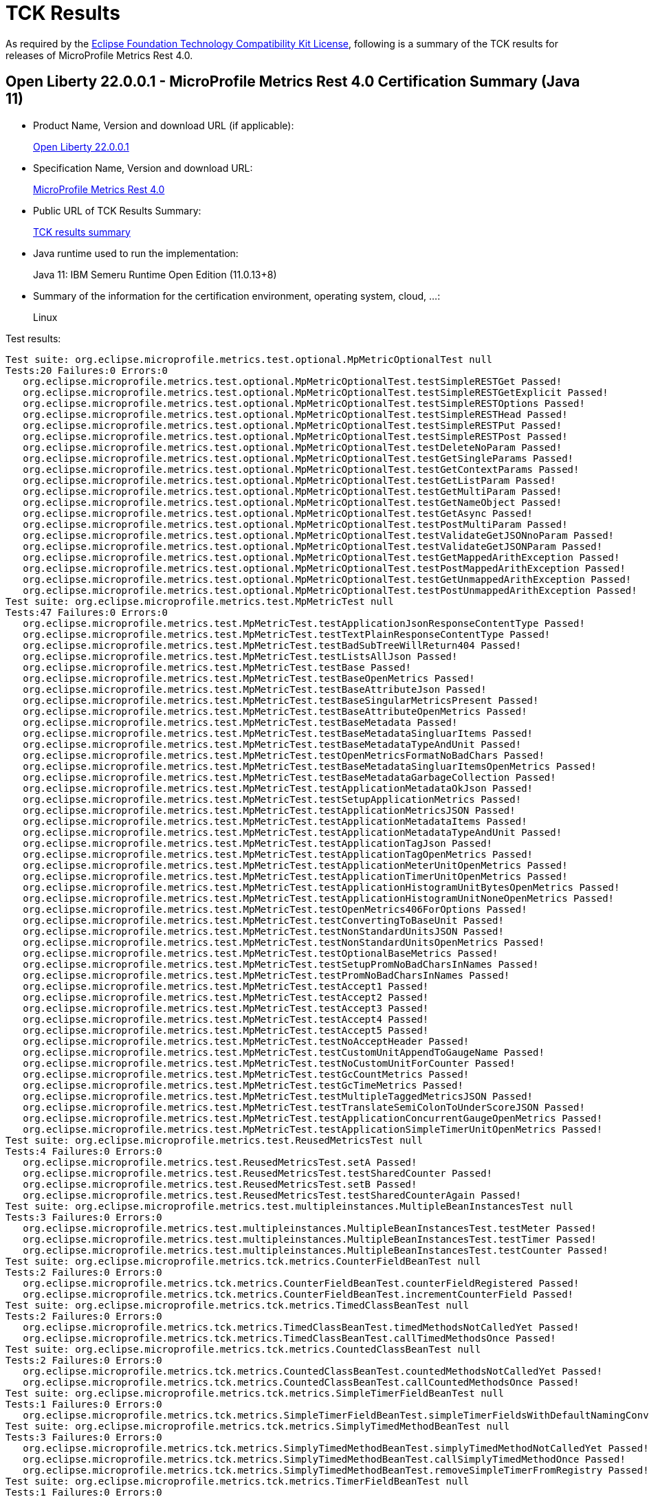 :page-layout: certification 
= TCK Results

As required by the https://www.eclipse.org/legal/tck.php[Eclipse Foundation Technology Compatibility Kit License], following is a summary of the TCK results for releases of MicroProfile Metrics Rest 4.0.

== Open Liberty 22.0.0.1 - MicroProfile Metrics Rest 4.0 Certification Summary (Java 11)

* Product Name, Version and download URL (if applicable):
+
https://repo1.maven.org/maven2/io/openliberty/openliberty-runtime/22.0.0.1/openliberty-runtime-22.0.0.1.zip[Open Liberty 22.0.0.1]
* Specification Name, Version and download URL:
+
link:https://download.eclipse.org/microprofile/microprofile-metrics-4.0/microprofile-metrics-spec-4.0.html[MicroProfile Metrics Rest 4.0]

* Public URL of TCK Results Summary:
+
link:22.0.0.1-java11-TCKResults.html[TCK results summary]

* Java runtime used to run the implementation:
+
Java 11: IBM Semeru Runtime Open Edition (11.0.13+8)

* Summary of the information for the certification environment, operating system, cloud, ...:
+
Linux

Test results:

[source,xml]
----
Test suite: org.eclipse.microprofile.metrics.test.optional.MpMetricOptionalTest null
Tests:20 Failures:0 Errors:0
   org.eclipse.microprofile.metrics.test.optional.MpMetricOptionalTest.testSimpleRESTGet Passed!
   org.eclipse.microprofile.metrics.test.optional.MpMetricOptionalTest.testSimpleRESTGetExplicit Passed!
   org.eclipse.microprofile.metrics.test.optional.MpMetricOptionalTest.testSimpleRESTOptions Passed!
   org.eclipse.microprofile.metrics.test.optional.MpMetricOptionalTest.testSimpleRESTHead Passed!
   org.eclipse.microprofile.metrics.test.optional.MpMetricOptionalTest.testSimpleRESTPut Passed!
   org.eclipse.microprofile.metrics.test.optional.MpMetricOptionalTest.testSimpleRESTPost Passed!
   org.eclipse.microprofile.metrics.test.optional.MpMetricOptionalTest.testDeleteNoParam Passed!
   org.eclipse.microprofile.metrics.test.optional.MpMetricOptionalTest.testGetSingleParams Passed!
   org.eclipse.microprofile.metrics.test.optional.MpMetricOptionalTest.testGetContextParams Passed!
   org.eclipse.microprofile.metrics.test.optional.MpMetricOptionalTest.testGetListParam Passed!
   org.eclipse.microprofile.metrics.test.optional.MpMetricOptionalTest.testGetMultiParam Passed!
   org.eclipse.microprofile.metrics.test.optional.MpMetricOptionalTest.testGetNameObject Passed!
   org.eclipse.microprofile.metrics.test.optional.MpMetricOptionalTest.testGetAsync Passed!
   org.eclipse.microprofile.metrics.test.optional.MpMetricOptionalTest.testPostMultiParam Passed!
   org.eclipse.microprofile.metrics.test.optional.MpMetricOptionalTest.testValidateGetJSONnoParam Passed!
   org.eclipse.microprofile.metrics.test.optional.MpMetricOptionalTest.testValidateGetJSONParam Passed!
   org.eclipse.microprofile.metrics.test.optional.MpMetricOptionalTest.testGetMappedArithException Passed!
   org.eclipse.microprofile.metrics.test.optional.MpMetricOptionalTest.testPostMappedArithException Passed!
   org.eclipse.microprofile.metrics.test.optional.MpMetricOptionalTest.testGetUnmappedArithException Passed!
   org.eclipse.microprofile.metrics.test.optional.MpMetricOptionalTest.testPostUnmappedArithException Passed!
Test suite: org.eclipse.microprofile.metrics.test.MpMetricTest null
Tests:47 Failures:0 Errors:0
   org.eclipse.microprofile.metrics.test.MpMetricTest.testApplicationJsonResponseContentType Passed!
   org.eclipse.microprofile.metrics.test.MpMetricTest.testTextPlainResponseContentType Passed!
   org.eclipse.microprofile.metrics.test.MpMetricTest.testBadSubTreeWillReturn404 Passed!
   org.eclipse.microprofile.metrics.test.MpMetricTest.testListsAllJson Passed!
   org.eclipse.microprofile.metrics.test.MpMetricTest.testBase Passed!
   org.eclipse.microprofile.metrics.test.MpMetricTest.testBaseOpenMetrics Passed!
   org.eclipse.microprofile.metrics.test.MpMetricTest.testBaseAttributeJson Passed!
   org.eclipse.microprofile.metrics.test.MpMetricTest.testBaseSingularMetricsPresent Passed!
   org.eclipse.microprofile.metrics.test.MpMetricTest.testBaseAttributeOpenMetrics Passed!
   org.eclipse.microprofile.metrics.test.MpMetricTest.testBaseMetadata Passed!
   org.eclipse.microprofile.metrics.test.MpMetricTest.testBaseMetadataSingluarItems Passed!
   org.eclipse.microprofile.metrics.test.MpMetricTest.testBaseMetadataTypeAndUnit Passed!
   org.eclipse.microprofile.metrics.test.MpMetricTest.testOpenMetricsFormatNoBadChars Passed!
   org.eclipse.microprofile.metrics.test.MpMetricTest.testBaseMetadataSingluarItemsOpenMetrics Passed!
   org.eclipse.microprofile.metrics.test.MpMetricTest.testBaseMetadataGarbageCollection Passed!
   org.eclipse.microprofile.metrics.test.MpMetricTest.testApplicationMetadataOkJson Passed!
   org.eclipse.microprofile.metrics.test.MpMetricTest.testSetupApplicationMetrics Passed!
   org.eclipse.microprofile.metrics.test.MpMetricTest.testApplicationMetricsJSON Passed!
   org.eclipse.microprofile.metrics.test.MpMetricTest.testApplicationMetadataItems Passed!
   org.eclipse.microprofile.metrics.test.MpMetricTest.testApplicationMetadataTypeAndUnit Passed!
   org.eclipse.microprofile.metrics.test.MpMetricTest.testApplicationTagJson Passed!
   org.eclipse.microprofile.metrics.test.MpMetricTest.testApplicationTagOpenMetrics Passed!
   org.eclipse.microprofile.metrics.test.MpMetricTest.testApplicationMeterUnitOpenMetrics Passed!
   org.eclipse.microprofile.metrics.test.MpMetricTest.testApplicationTimerUnitOpenMetrics Passed!
   org.eclipse.microprofile.metrics.test.MpMetricTest.testApplicationHistogramUnitBytesOpenMetrics Passed!
   org.eclipse.microprofile.metrics.test.MpMetricTest.testApplicationHistogramUnitNoneOpenMetrics Passed!
   org.eclipse.microprofile.metrics.test.MpMetricTest.testOpenMetrics406ForOptions Passed!
   org.eclipse.microprofile.metrics.test.MpMetricTest.testConvertingToBaseUnit Passed!
   org.eclipse.microprofile.metrics.test.MpMetricTest.testNonStandardUnitsJSON Passed!
   org.eclipse.microprofile.metrics.test.MpMetricTest.testNonStandardUnitsOpenMetrics Passed!
   org.eclipse.microprofile.metrics.test.MpMetricTest.testOptionalBaseMetrics Passed!
   org.eclipse.microprofile.metrics.test.MpMetricTest.testSetupPromNoBadCharsInNames Passed!
   org.eclipse.microprofile.metrics.test.MpMetricTest.testPromNoBadCharsInNames Passed!
   org.eclipse.microprofile.metrics.test.MpMetricTest.testAccept1 Passed!
   org.eclipse.microprofile.metrics.test.MpMetricTest.testAccept2 Passed!
   org.eclipse.microprofile.metrics.test.MpMetricTest.testAccept3 Passed!
   org.eclipse.microprofile.metrics.test.MpMetricTest.testAccept4 Passed!
   org.eclipse.microprofile.metrics.test.MpMetricTest.testAccept5 Passed!
   org.eclipse.microprofile.metrics.test.MpMetricTest.testNoAcceptHeader Passed!
   org.eclipse.microprofile.metrics.test.MpMetricTest.testCustomUnitAppendToGaugeName Passed!
   org.eclipse.microprofile.metrics.test.MpMetricTest.testNoCustomUnitForCounter Passed!
   org.eclipse.microprofile.metrics.test.MpMetricTest.testGcCountMetrics Passed!
   org.eclipse.microprofile.metrics.test.MpMetricTest.testGcTimeMetrics Passed!
   org.eclipse.microprofile.metrics.test.MpMetricTest.testMultipleTaggedMetricsJSON Passed!
   org.eclipse.microprofile.metrics.test.MpMetricTest.testTranslateSemiColonToUnderScoreJSON Passed!
   org.eclipse.microprofile.metrics.test.MpMetricTest.testApplicationConcurrentGaugeOpenMetrics Passed!
   org.eclipse.microprofile.metrics.test.MpMetricTest.testApplicationSimpleTimerUnitOpenMetrics Passed!
Test suite: org.eclipse.microprofile.metrics.test.ReusedMetricsTest null
Tests:4 Failures:0 Errors:0
   org.eclipse.microprofile.metrics.test.ReusedMetricsTest.setA Passed!
   org.eclipse.microprofile.metrics.test.ReusedMetricsTest.testSharedCounter Passed!
   org.eclipse.microprofile.metrics.test.ReusedMetricsTest.setB Passed!
   org.eclipse.microprofile.metrics.test.ReusedMetricsTest.testSharedCounterAgain Passed!
Test suite: org.eclipse.microprofile.metrics.test.multipleinstances.MultipleBeanInstancesTest null
Tests:3 Failures:0 Errors:0
   org.eclipse.microprofile.metrics.test.multipleinstances.MultipleBeanInstancesTest.testMeter Passed!
   org.eclipse.microprofile.metrics.test.multipleinstances.MultipleBeanInstancesTest.testTimer Passed!
   org.eclipse.microprofile.metrics.test.multipleinstances.MultipleBeanInstancesTest.testCounter Passed!
Test suite: org.eclipse.microprofile.metrics.tck.metrics.CounterFieldBeanTest null
Tests:2 Failures:0 Errors:0
   org.eclipse.microprofile.metrics.tck.metrics.CounterFieldBeanTest.counterFieldRegistered Passed!
   org.eclipse.microprofile.metrics.tck.metrics.CounterFieldBeanTest.incrementCounterField Passed!
Test suite: org.eclipse.microprofile.metrics.tck.metrics.TimedClassBeanTest null
Tests:2 Failures:0 Errors:0
   org.eclipse.microprofile.metrics.tck.metrics.TimedClassBeanTest.timedMethodsNotCalledYet Passed!
   org.eclipse.microprofile.metrics.tck.metrics.TimedClassBeanTest.callTimedMethodsOnce Passed!
Test suite: org.eclipse.microprofile.metrics.tck.metrics.CountedClassBeanTest null
Tests:2 Failures:0 Errors:0
   org.eclipse.microprofile.metrics.tck.metrics.CountedClassBeanTest.countedMethodsNotCalledYet Passed!
   org.eclipse.microprofile.metrics.tck.metrics.CountedClassBeanTest.callCountedMethodsOnce Passed!
Test suite: org.eclipse.microprofile.metrics.tck.metrics.SimpleTimerFieldBeanTest null
Tests:1 Failures:0 Errors:0
   org.eclipse.microprofile.metrics.tck.metrics.SimpleTimerFieldBeanTest.simpleTimerFieldsWithDefaultNamingConvention Passed!
Test suite: org.eclipse.microprofile.metrics.tck.metrics.SimplyTimedMethodBeanTest null
Tests:3 Failures:0 Errors:0
   org.eclipse.microprofile.metrics.tck.metrics.SimplyTimedMethodBeanTest.simplyTimedMethodNotCalledYet Passed!
   org.eclipse.microprofile.metrics.tck.metrics.SimplyTimedMethodBeanTest.callSimplyTimedMethodOnce Passed!
   org.eclipse.microprofile.metrics.tck.metrics.SimplyTimedMethodBeanTest.removeSimpleTimerFromRegistry Passed!
Test suite: org.eclipse.microprofile.metrics.tck.metrics.TimerFieldBeanTest null
Tests:1 Failures:0 Errors:0
   org.eclipse.microprofile.metrics.tck.metrics.TimerFieldBeanTest.timerFieldsWithDefaultNamingConvention Passed!
Test suite: org.eclipse.microprofile.metrics.tck.metrics.MeteredConstructorBeanTest null
Tests:1 Failures:0 Errors:0
   org.eclipse.microprofile.metrics.tck.metrics.MeteredConstructorBeanTest.meteredConstructorCalled Passed!
Test suite: org.eclipse.microprofile.metrics.tck.metrics.SimplyTimedConstructorBeanTest null
Tests:1 Failures:0 Errors:0
   org.eclipse.microprofile.metrics.tck.metrics.SimplyTimedConstructorBeanTest.simpleTimerConstructorCalled Passed!
Test suite: org.eclipse.microprofile.metrics.tck.metrics.TimedConstructorBeanTest null
Tests:1 Failures:0 Errors:0
   org.eclipse.microprofile.metrics.tck.metrics.TimedConstructorBeanTest.timedConstructorCalled Passed!
Test suite: org.eclipse.microprofile.metrics.tck.metrics.MeterTest null
Tests:2 Failures:0 Errors:0
   org.eclipse.microprofile.metrics.tck.metrics.MeterTest.testCount Passed!
   org.eclipse.microprofile.metrics.tck.metrics.MeterTest.testRates Passed!
Test suite: org.eclipse.microprofile.metrics.tck.metrics.SimplyTimedMethodBeanLookupTest null
Tests:3 Failures:0 Errors:0
   org.eclipse.microprofile.metrics.tck.metrics.SimplyTimedMethodBeanLookupTest.simplyTimedMethodNotCalledYet Passed!
   org.eclipse.microprofile.metrics.tck.metrics.SimplyTimedMethodBeanLookupTest.callSimplyTimedMethodOnce Passed!
   org.eclipse.microprofile.metrics.tck.metrics.SimplyTimedMethodBeanLookupTest.removeSimplyTimedFromRegistry Passed!
Test suite: org.eclipse.microprofile.metrics.tck.metrics.ConcreteExtendedTimedBeanTest null
Tests:4 Failures:0 Errors:0
   org.eclipse.microprofile.metrics.tck.metrics.ConcreteExtendedTimedBeanTest.timedMethodNotCalledYet Passed!
   org.eclipse.microprofile.metrics.tck.metrics.ConcreteExtendedTimedBeanTest.extendedTimedMethodNotCalledYet Passed!
   org.eclipse.microprofile.metrics.tck.metrics.ConcreteExtendedTimedBeanTest.callTimedMethodOnce Passed!
   org.eclipse.microprofile.metrics.tck.metrics.ConcreteExtendedTimedBeanTest.callExtendedTimedMethodOnce Passed!
Test suite: org.eclipse.microprofile.metrics.tck.metrics.MeteredMethodBeanTest null
Tests:3 Failures:0 Errors:0
   org.eclipse.microprofile.metrics.tck.metrics.MeteredMethodBeanTest.meteredMethodNotCalledYet Passed!
   org.eclipse.microprofile.metrics.tck.metrics.MeteredMethodBeanTest.callMeteredMethodOnce Passed!
   org.eclipse.microprofile.metrics.tck.metrics.MeteredMethodBeanTest.removeMeterFromRegistry Passed!
Test suite: org.eclipse.microprofile.metrics.tck.metrics.HistogramFieldBeanTest null
Tests:2 Failures:0 Errors:0
   org.eclipse.microprofile.metrics.tck.metrics.HistogramFieldBeanTest.histogramFieldRegistered Passed!
   org.eclipse.microprofile.metrics.tck.metrics.HistogramFieldBeanTest.updateHistogramField Passed!
Test suite: org.eclipse.microprofile.metrics.tck.metrics.ConcurrentGaugedMethodBeanTest null
Tests:4 Failures:0 Errors:0
   org.eclipse.microprofile.metrics.tck.metrics.ConcurrentGaugedMethodBeanTest.countedMethodNotCalledYet Passed!
   org.eclipse.microprofile.metrics.tck.metrics.ConcurrentGaugedMethodBeanTest.metricInjectionIntoTest Passed!
   org.eclipse.microprofile.metrics.tck.metrics.ConcurrentGaugedMethodBeanTest.callCountedMethodOnce Passed!
   org.eclipse.microprofile.metrics.tck.metrics.ConcurrentGaugedMethodBeanTest.removeCounterFromRegistry Passed!
Test suite: org.eclipse.microprofile.metrics.tck.metrics.ConcreteTimedBeanTest null
Tests:4 Failures:0 Errors:0
   org.eclipse.microprofile.metrics.tck.metrics.ConcreteTimedBeanTest.timedMethodNotCalledYet Passed!
   org.eclipse.microprofile.metrics.tck.metrics.ConcreteTimedBeanTest.extendedTimedMethodNotCalledYet Passed!
   org.eclipse.microprofile.metrics.tck.metrics.ConcreteTimedBeanTest.callTimedMethodOnce Passed!
   org.eclipse.microprofile.metrics.tck.metrics.ConcreteTimedBeanTest.callExtendedTimedMethodOnce Passed!
Test suite: org.eclipse.microprofile.metrics.tck.metrics.CountedMethodBeanTest null
Tests:4 Failures:0 Errors:0
   org.eclipse.microprofile.metrics.tck.metrics.CountedMethodBeanTest.countedMethodNotCalledYet Passed!
   org.eclipse.microprofile.metrics.tck.metrics.CountedMethodBeanTest.metricInjectionIntoTest Passed!
   org.eclipse.microprofile.metrics.tck.metrics.CountedMethodBeanTest.callCountedMethodOnce Passed!
   org.eclipse.microprofile.metrics.tck.metrics.CountedMethodBeanTest.removeCounterFromRegistry Passed!
Test suite: org.eclipse.microprofile.metrics.tck.metrics.TimedMethodBeanLookupTest null
Tests:3 Failures:0 Errors:0
   org.eclipse.microprofile.metrics.tck.metrics.TimedMethodBeanLookupTest.timedMethodNotCalledYet Passed!
   org.eclipse.microprofile.metrics.tck.metrics.TimedMethodBeanLookupTest.callTimedMethodOnce Passed!
   org.eclipse.microprofile.metrics.tck.metrics.TimedMethodBeanLookupTest.removeTimerFromRegistry Passed!
Test suite: org.eclipse.microprofile.metrics.tck.metrics.ConcurrentGaugedConstructorBeanTest null
Tests:1 Failures:0 Errors:0
   org.eclipse.microprofile.metrics.tck.metrics.ConcurrentGaugedConstructorBeanTest.countedConstructorCalled Passed!
Test suite: org.eclipse.microprofile.metrics.tck.metrics.SimplyTimedClassBeanTest null
Tests:2 Failures:0 Errors:0
   org.eclipse.microprofile.metrics.tck.metrics.SimplyTimedClassBeanTest.simplyTimedMethodsNotCalledYet Passed!
   org.eclipse.microprofile.metrics.tck.metrics.SimplyTimedClassBeanTest.callSimplyTimedMethodsOnce Passed!
Test suite: org.eclipse.microprofile.metrics.tck.metrics.GaugeTest null
Tests:1 Failures:0 Errors:0
   org.eclipse.microprofile.metrics.tck.metrics.GaugeTest.testManualGauge Passed!
Test suite: org.eclipse.microprofile.metrics.tck.metrics.OverloadedTimedMethodBeanTest null
Tests:2 Failures:0 Errors:0
   org.eclipse.microprofile.metrics.tck.metrics.OverloadedTimedMethodBeanTest.overloadedTimedMethodNotCalledYet Passed!
   org.eclipse.microprofile.metrics.tck.metrics.OverloadedTimedMethodBeanTest.callOverloadedTimedMethodOnce Passed!
Test suite: org.eclipse.microprofile.metrics.tck.metrics.SimpleTimerFunctionalTest null
Tests:1 Failures:0 Errors:0
   org.eclipse.microprofile.metrics.tck.metrics.SimpleTimerFunctionalTest.testMinMaxEqual Passed!
Test suite: org.eclipse.microprofile.metrics.tck.metrics.ConcurrentGaugeFunctionalTest null
Tests:2 Failures:0 Errors:0
   org.eclipse.microprofile.metrics.tck.metrics.ConcurrentGaugeFunctionalTest.testMinMax Passed!
   org.eclipse.microprofile.metrics.tck.metrics.ConcurrentGaugeFunctionalTest.testConcurrentInvocations Passed!
Test suite: org.eclipse.microprofile.metrics.tck.metrics.ConcurrentGaugeTest null
Tests:3 Failures:0 Errors:0
   org.eclipse.microprofile.metrics.tck.metrics.ConcurrentGaugeTest.getCountTest Passed!
   org.eclipse.microprofile.metrics.tck.metrics.ConcurrentGaugeTest.incrementTest Passed!
   org.eclipse.microprofile.metrics.tck.metrics.ConcurrentGaugeTest.decrementTest Passed!
Test suite: org.eclipse.microprofile.metrics.tck.metrics.DefaultNameMetricMethodBeanTest null
Tests:1 Failures:0 Errors:0
   org.eclipse.microprofile.metrics.tck.metrics.DefaultNameMetricMethodBeanTest.metricMethodsWithDefaultNamingConvention Passed!
Test suite: org.eclipse.microprofile.metrics.tck.metrics.TimerTest null
Tests:17 Failures:0 Errors:0
   org.eclipse.microprofile.metrics.tck.metrics.TimerTest.testSnapshot99thPercentile Passed!
   org.eclipse.microprofile.metrics.tck.metrics.TimerTest.testSnapshotMax Passed!
   org.eclipse.microprofile.metrics.tck.metrics.TimerTest.testSnapshotMin Passed!
   org.eclipse.microprofile.metrics.tck.metrics.TimerTest.testSnapshot98thPercentile Passed!
   org.eclipse.microprofile.metrics.tck.metrics.TimerTest.testSnapshotMean Passed!
   org.eclipse.microprofile.metrics.tck.metrics.TimerTest.testSnapshotSize Passed!
   org.eclipse.microprofile.metrics.tck.metrics.TimerTest.testSnapshot95thPercentile Passed!
   org.eclipse.microprofile.metrics.tck.metrics.TimerTest.testSnapshotMedian Passed!
   org.eclipse.microprofile.metrics.tck.metrics.TimerTest.testSnapshotStdDev Passed!
   org.eclipse.microprofile.metrics.tck.metrics.TimerTest.testSnapshotValues Passed!
   org.eclipse.microprofile.metrics.tck.metrics.TimerTest.testSnapshot999thPercentile Passed!
   org.eclipse.microprofile.metrics.tck.metrics.TimerTest.testSnapshot75thPercentile Passed!
   org.eclipse.microprofile.metrics.tck.metrics.TimerTest.testRate Passed!
   org.eclipse.microprofile.metrics.tck.metrics.TimerTest.testTime Passed!
   org.eclipse.microprofile.metrics.tck.metrics.TimerTest.testTimerRegistry Passed!
   org.eclipse.microprofile.metrics.tck.metrics.TimerTest.timesCallableInstances Passed!
   org.eclipse.microprofile.metrics.tck.metrics.TimerTest.timesRunnableInstances Passed!
Test suite: org.eclipse.microprofile.metrics.tck.metrics.TimedMethodBeanTest null
Tests:3 Failures:0 Errors:0
   org.eclipse.microprofile.metrics.tck.metrics.TimedMethodBeanTest.timedMethodNotCalledYet Passed!
   org.eclipse.microprofile.metrics.tck.metrics.TimedMethodBeanTest.callTimedMethodOnce Passed!
   org.eclipse.microprofile.metrics.tck.metrics.TimedMethodBeanTest.removeTimerFromRegistry Passed!
Test suite: org.eclipse.microprofile.metrics.tck.metrics.MultipleMetricsMethodBeanTest null
Tests:2 Failures:0 Errors:0
   org.eclipse.microprofile.metrics.tck.metrics.MultipleMetricsMethodBeanTest.metricsMethodNotCalledYet Passed!
   org.eclipse.microprofile.metrics.tck.metrics.MultipleMetricsMethodBeanTest.callMetricsMethodOnce Passed!
Test suite: org.eclipse.microprofile.metrics.tck.metrics.CounterTest null
Tests:3 Failures:0 Errors:0
   org.eclipse.microprofile.metrics.tck.metrics.CounterTest.getCountTest Passed!
   org.eclipse.microprofile.metrics.tck.metrics.CounterTest.incrementTest Passed!
   org.eclipse.microprofile.metrics.tck.metrics.CounterTest.incrementLongTest Passed!
Test suite: org.eclipse.microprofile.metrics.tck.metrics.ConcurrentGaugedClassBeanTest null
Tests:2 Failures:0 Errors:0
   org.eclipse.microprofile.metrics.tck.metrics.ConcurrentGaugedClassBeanTest.countedMethodsNotCalledYet Passed!
   org.eclipse.microprofile.metrics.tck.metrics.ConcurrentGaugedClassBeanTest.callCountedMethodsOnce Passed!
Test suite: org.eclipse.microprofile.metrics.tck.metrics.MultipleMetricsConstructorBeanTest null
Tests:1 Failures:0 Errors:0
   org.eclipse.microprofile.metrics.tck.metrics.MultipleMetricsConstructorBeanTest.metricsConstructorCalled Passed!
Test suite: org.eclipse.microprofile.metrics.tck.metrics.CountedMethodTagBeanTest null
Tests:2 Failures:0 Errors:0
   org.eclipse.microprofile.metrics.tck.metrics.CountedMethodTagBeanTest.counterTagMethodsRegistered Passed!
   org.eclipse.microprofile.metrics.tck.metrics.CountedMethodTagBeanTest.countedTagMethodNotCalledYet Passed!
Test suite: org.eclipse.microprofile.metrics.tck.metrics.MeteredClassBeanTest null
Tests:2 Failures:0 Errors:0
   org.eclipse.microprofile.metrics.tck.metrics.MeteredClassBeanTest.meteredMethodsNotCalledYet Passed!
   org.eclipse.microprofile.metrics.tck.metrics.MeteredClassBeanTest.callMeteredMethodsOnce Passed!
Test suite: org.eclipse.microprofile.metrics.tck.metrics.HistogramTest null
Tests:15 Failures:0 Errors:0
   org.eclipse.microprofile.metrics.tck.metrics.HistogramTest.testSum Passed!
   org.eclipse.microprofile.metrics.tck.metrics.HistogramTest.testCount Passed!
   org.eclipse.microprofile.metrics.tck.metrics.HistogramTest.testSnapshot99thPercentile Passed!
   org.eclipse.microprofile.metrics.tck.metrics.HistogramTest.testSnapshotMax Passed!
   org.eclipse.microprofile.metrics.tck.metrics.HistogramTest.testSnapshotMin Passed!
   org.eclipse.microprofile.metrics.tck.metrics.HistogramTest.testSnapshot98thPercentile Passed!
   org.eclipse.microprofile.metrics.tck.metrics.HistogramTest.testSnapshotMean Passed!
   org.eclipse.microprofile.metrics.tck.metrics.HistogramTest.testSnapshotSize Passed!
   org.eclipse.microprofile.metrics.tck.metrics.HistogramTest.testSnapshot95thPercentile Passed!
   org.eclipse.microprofile.metrics.tck.metrics.HistogramTest.testMetricRegistry Passed!
   org.eclipse.microprofile.metrics.tck.metrics.HistogramTest.testSnapshotMedian Passed!
   org.eclipse.microprofile.metrics.tck.metrics.HistogramTest.testSnapshotStdDev Passed!
   org.eclipse.microprofile.metrics.tck.metrics.HistogramTest.testSnapshotValues Passed!
   org.eclipse.microprofile.metrics.tck.metrics.HistogramTest.testSnapshot999thPercentile Passed!
   org.eclipse.microprofile.metrics.tck.metrics.HistogramTest.testSnapshot75thPercentile Passed!
Test suite: org.eclipse.microprofile.metrics.tck.metrics.SimpleTimerTest null
Tests:4 Failures:0 Errors:0
   org.eclipse.microprofile.metrics.tck.metrics.SimpleTimerTest.testTime Passed!
   org.eclipse.microprofile.metrics.tck.metrics.SimpleTimerTest.testTimerRegistry Passed!
   org.eclipse.microprofile.metrics.tck.metrics.SimpleTimerTest.timesCallableInstances Passed!
   org.eclipse.microprofile.metrics.tck.metrics.SimpleTimerTest.timesRunnableInstances Passed!
Test suite: org.eclipse.microprofile.metrics.tck.metrics.GaugeMethodBeanTest null
Tests:2 Failures:0 Errors:0
   org.eclipse.microprofile.metrics.tck.metrics.GaugeMethodBeanTest.gaugeCalledWithDefaultValue Passed!
   org.eclipse.microprofile.metrics.tck.metrics.GaugeMethodBeanTest.callGaugeAfterSetterCall Passed!
Test suite: org.eclipse.microprofile.metrics.tck.tags.TimerTagFieldBeanTest null
Tests:1 Failures:0 Errors:0
   org.eclipse.microprofile.metrics.tck.tags.TimerTagFieldBeanTest.timersTagFieldRegistered Passed!
Test suite: org.eclipse.microprofile.metrics.tck.tags.TagsTest null
Tests:8 Failures:0 Errors:0
   org.eclipse.microprofile.metrics.tck.tags.TagsTest.simpleTagTest Passed!
   org.eclipse.microprofile.metrics.tck.tags.TagsTest.lastTagValueTest Passed!
   org.eclipse.microprofile.metrics.tck.tags.TagsTest.counterTagsTest Passed!
   org.eclipse.microprofile.metrics.tck.tags.TagsTest.meterTagsTest Passed!
   org.eclipse.microprofile.metrics.tck.tags.TagsTest.timerTagsTest Passed!
   org.eclipse.microprofile.metrics.tck.tags.TagsTest.histogramTagsTest Passed!
   org.eclipse.microprofile.metrics.tck.tags.TagsTest.simpleTimerTagsTest Passed!
   org.eclipse.microprofile.metrics.tck.tags.TagsTest.concurrentGuageTagsTest Passed!
Test suite: org.eclipse.microprofile.metrics.tck.tags.CounterFieldTagBeanTest null
Tests:2 Failures:0 Errors:0
   org.eclipse.microprofile.metrics.tck.tags.CounterFieldTagBeanTest.counterTagFieldsRegistered Passed!
   org.eclipse.microprofile.metrics.tck.tags.CounterFieldTagBeanTest.incrementCounterTagFields Passed!
Test suite: org.eclipse.microprofile.metrics.tck.tags.GaugeTagMethodBeanTest null
Tests:2 Failures:0 Errors:0
   org.eclipse.microprofile.metrics.tck.tags.GaugeTagMethodBeanTest.gaugeTagCalledWithDefaultValue Passed!
   org.eclipse.microprofile.metrics.tck.tags.GaugeTagMethodBeanTest.callGaugeTagAfterSetterCall Passed!
Test suite: org.eclipse.microprofile.metrics.tck.tags.MeteredTagMethodBeanTest null
Tests:1 Failures:0 Errors:0
   org.eclipse.microprofile.metrics.tck.tags.MeteredTagMethodBeanTest.meteredTagMethodRegistered Passed!
Test suite: org.eclipse.microprofile.metrics.tck.tags.SimplyTimedTagMethodBeanTest null
Tests:1 Failures:0 Errors:0
   org.eclipse.microprofile.metrics.tck.tags.SimplyTimedTagMethodBeanTest.simplyTimedTagMethodRegistered Passed!
Test suite: org.eclipse.microprofile.metrics.tck.tags.TimedTagMethodBeanTest null
Tests:1 Failures:0 Errors:0
   org.eclipse.microprofile.metrics.tck.tags.TimedTagMethodBeanTest.timedTagMethodRegistered Passed!
Test suite: org.eclipse.microprofile.metrics.tck.tags.SimplerTimerTagFieldBeanTest null
Tests:1 Failures:0 Errors:0
   org.eclipse.microprofile.metrics.tck.tags.SimplerTimerTagFieldBeanTest.simpleTimersTagFieldRegistered Passed!
Test suite: org.eclipse.microprofile.metrics.tck.tags.HistogramTagFieldBeanTest null
Tests:2 Failures:0 Errors:0
   org.eclipse.microprofile.metrics.tck.tags.HistogramTagFieldBeanTest.histogramTagFieldRegistered Passed!
   org.eclipse.microprofile.metrics.tck.tags.HistogramTagFieldBeanTest.updateHistogramTagField Passed!
Test suite: org.eclipse.microprofile.metrics.tck.cdi.GaugeInjectionBeanTest null
Tests:2 Failures:0 Errors:0
   org.eclipse.microprofile.metrics.tck.cdi.GaugeInjectionBeanTest.gaugeCalledWithDefaultValue Passed!
   org.eclipse.microprofile.metrics.tck.cdi.GaugeInjectionBeanTest.callGaugeAfterSetterCall Passed!
Test suite: org.eclipse.microprofile.metrics.tck.cdi.MeterInjectionBeanTest null
Tests:2 Failures:0 Errors:0
   org.eclipse.microprofile.metrics.tck.cdi.MeterInjectionBeanTest.meteredMethodNotCalledYet Passed!
   org.eclipse.microprofile.metrics.tck.cdi.MeterInjectionBeanTest.callMeteredMethodOnce Passed!
Test suite: org.eclipse.microprofile.metrics.tck.cdi.stereotype.StereotypeCountedClassBeanTest null
Tests:2 Failures:0 Errors:0
   org.eclipse.microprofile.metrics.tck.cdi.stereotype.StereotypeCountedClassBeanTest.testWithMetadata Passed!
   org.eclipse.microprofile.metrics.tck.cdi.stereotype.StereotypeCountedClassBeanTest.testPlainAnnotation Passed!
Test suite: org.eclipse.microprofile.metrics.tck.cdi.SimpleTimerInjectionBeanTest null
Tests:2 Failures:0 Errors:0
   org.eclipse.microprofile.metrics.tck.cdi.SimpleTimerInjectionBeanTest.simplyTimedMethodNotCalledYet Passed!
   org.eclipse.microprofile.metrics.tck.cdi.SimpleTimerInjectionBeanTest.callSimplyTimedMethodOnce Passed!
Test suite: org.eclipse.microprofile.metrics.tck.cdi.TimerInjectionBeanTest null
Tests:2 Failures:0 Errors:0
   org.eclipse.microprofile.metrics.tck.cdi.TimerInjectionBeanTest.timedMethodNotCalledYet Passed!
   org.eclipse.microprofile.metrics.tck.cdi.TimerInjectionBeanTest.callTimedMethodOnce Passed!
Test suite: org.eclipse.microprofile.metrics.tck.cdi.ApplicationScopedTimedMethodBeanTest null
Tests:2 Failures:0 Errors:0
   org.eclipse.microprofile.metrics.tck.cdi.ApplicationScopedTimedMethodBeanTest.timedMethodNotCalledYet Passed!
   org.eclipse.microprofile.metrics.tck.cdi.ApplicationScopedTimedMethodBeanTest.callTimedMethodOnce Passed!
Test suite: org.eclipse.microprofile.metrics.tck.MetricRegistryTest null
Tests:7 Failures:0 Errors:0
   org.eclipse.microprofile.metrics.tck.MetricRegistryTest.nameTest Passed!
   org.eclipse.microprofile.metrics.tck.MetricRegistryTest.registerTest Passed!
   org.eclipse.microprofile.metrics.tck.MetricRegistryTest.removeTest Passed!
   org.eclipse.microprofile.metrics.tck.MetricRegistryTest.useExistingMetaDataTest Passed!
   org.eclipse.microprofile.metrics.tck.MetricRegistryTest.testMetricRegistryType Passed!
   org.eclipse.microprofile.metrics.tck.MetricRegistryTest.sanitizeMetadataTest Passed!
   org.eclipse.microprofile.metrics.tck.MetricRegistryTest.conflictingMetadataTest Passed!
Test suite: org.eclipse.microprofile.metrics.tck.MetricIDTest null
Tests:1 Failures:0 Errors:0
   org.eclipse.microprofile.metrics.tck.MetricIDTest.removalTest Passed!
Test suite: org.eclipse.microprofile.metrics.tck.inheritance.VisibilitySimplyTimedMethodBeanTest null
Tests:2 Failures:0 Errors:0
   org.eclipse.microprofile.metrics.tck.inheritance.VisibilitySimplyTimedMethodBeanTest.simplyTimedMethodsNotCalledYet Passed!
   org.eclipse.microprofile.metrics.tck.inheritance.VisibilitySimplyTimedMethodBeanTest.callSimplyTimedMethodsOnce Passed!
Test suite: org.eclipse.microprofile.metrics.tck.inheritance.VisibilityTimedMethodBeanTest null
Tests:2 Failures:0 Errors:0
   org.eclipse.microprofile.metrics.tck.inheritance.VisibilityTimedMethodBeanTest.timedMethodsNotCalledYet Passed!
   org.eclipse.microprofile.metrics.tck.inheritance.VisibilityTimedMethodBeanTest.callTimedMethodsOnce Passed!
Test suite: org.eclipse.microprofile.metrics.tck.inheritance.InheritedGaugeMethodBeanTest null
Tests:2 Failures:0 Errors:0
   org.eclipse.microprofile.metrics.tck.inheritance.InheritedGaugeMethodBeanTest.gaugesCalledWithDefaultValues Passed!
   org.eclipse.microprofile.metrics.tck.inheritance.InheritedGaugeMethodBeanTest.callGaugesAfterSetterCalls Passed!
Test suite: org.eclipse.microprofile.metrics.tck.inheritance.InheritedSimplyTimedMethodBeanTest null
Tests:2 Failures:0 Errors:0
   org.eclipse.microprofile.metrics.tck.inheritance.InheritedSimplyTimedMethodBeanTest.simplyTimedMethodsNotCalledYet Passed!
   org.eclipse.microprofile.metrics.tck.inheritance.InheritedSimplyTimedMethodBeanTest.callSimplyTimedMethodsOnce Passed!
Test suite: org.eclipse.microprofile.metrics.tck.inheritance.InheritedTimedMethodBeanTest null
Tests:2 Failures:0 Errors:0
   org.eclipse.microprofile.metrics.tck.inheritance.InheritedTimedMethodBeanTest.timedMethodsNotCalledYet Passed!
   org.eclipse.microprofile.metrics.tck.inheritance.InheritedTimedMethodBeanTest.callTimedMethodsOnce Passed!
Test suite: org.eclipse.microprofile.metrics.tck.MetricFilterTest null
Tests:1 Failures:0 Errors:0
   org.eclipse.microprofile.metrics.tck.MetricFilterTest.theAllFilterMatchesAllMetrics Passed!
----